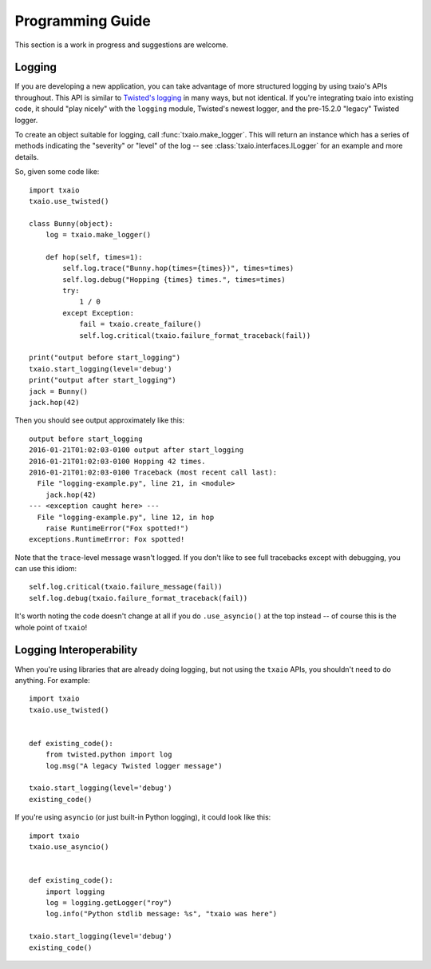 Programming Guide
=================

This section is a work in progress and suggestions are welcome.


Logging
-------

If you are developing a new application, you can take advantage of more structured logging by using txaio's APIs throughout. This API is similar to `Twisted's logging <https://twistedmatrix.com/documents/current/core/howto/logger.html>`_ in many ways, but not identical. If you're integrating txaio into existing code, it should "play nicely" with the ``logging`` module, Twisted's newest logger, and the pre-15.2.0 "legacy" Twisted logger.

To create an object suitable for logging, call :func:`txaio.make_logger`. This will return an instance which has a series of methods indicating the "severity" or "level" of the log -- see :class:`txaio.interfaces.ILogger` for an example and more details.

So, given some code like::

    import txaio
    txaio.use_twisted()

    class Bunny(object):
        log = txaio.make_logger()

        def hop(self, times=1):
            self.log.trace("Bunny.hop(times={times})", times=times)
            self.log.debug("Hopping {times} times.", times=times)
            try:
                1 / 0
            except Exception:
                fail = txaio.create_failure()
                self.log.critical(txaio.failure_format_traceback(fail))

    print("output before start_logging")
    txaio.start_logging(level='debug')
    print("output after start_logging")
    jack = Bunny()
    jack.hop(42)

Then you should see output approximately like this::

    output before start_logging
    2016-01-21T01:02:03-0100 output after start_logging
    2016-01-21T01:02:03-0100 Hopping 42 times.
    2016-01-21T01:02:03-0100 Traceback (most recent call last):
      File "logging-example.py", line 21, in <module>
        jack.hop(42)
    --- <exception caught here> ---
      File "logging-example.py", line 12, in hop
        raise RuntimeError("Fox spotted!")
    exceptions.RuntimeError: Fox spotted!


Note that the ``trace``-level message wasn't logged. If you don't like to see full tracebacks except with debugging, you can use this idiom::

    self.log.critical(txaio.failure_message(fail))
    self.log.debug(txaio.failure_format_traceback(fail))

It's worth noting the code doesn't change at all if you do ``.use_asyncio()`` at the top instead -- of course this is the whole point of ``txaio``!


Logging Interoperability
------------------------

When you're using libraries that are already doing logging, but not using the ``txaio`` APIs, you shouldn't need to do anything. For example::

    import txaio
    txaio.use_twisted()


    def existing_code():
        from twisted.python import log
        log.msg("A legacy Twisted logger message")

    txaio.start_logging(level='debug')
    existing_code()

If you're using ``asyncio`` (or just built-in Python logging), it could look like this::

    import txaio
    txaio.use_asyncio()


    def existing_code():
        import logging
        log = logging.getLogger("roy")
        log.info("Python stdlib message: %s", "txaio was here")

    txaio.start_logging(level='debug')
    existing_code()
